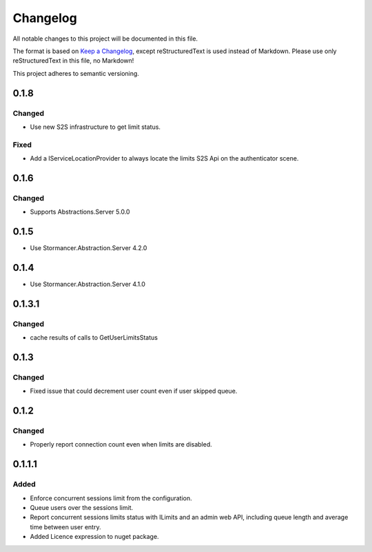 ﻿=========
Changelog
=========

All notable changes to this project will be documented in this file.

The format is based on `Keep a Changelog <https://keepachangelog.com/en/1.0.0/>`_, except reStructuredText is used instead of Markdown.
Please use only reStructuredText in this file, no Markdown!

This project adheres to semantic versioning.

0.1.8
-----
Changed
*******
- Use new S2S infrastructure to get limit status.
Fixed
*****
- Add a IServiceLocationProvider to always locate the limits S2S Api on the authenticator scene.

0.1.6
-----
Changed
*******
- Supports Abstractions.Server 5.0.0

0.1.5
-----
- Use Stormancer.Abstraction.Server 4.2.0
0.1.4
-----
- Use Stormancer.Abstraction.Server 4.1.0


0.1.3.1
-------
Changed
*******
- cache results of calls to GetUserLimitsStatus

0.1.3
-----
Changed
*******
- Fixed issue that could decrement user count even if user skipped queue.

0.1.2
-----
Changed
*******
- Properly report connection count even when limits are disabled.

0.1.1.1
-------
Added
*****
- Enforce concurrent sessions limit from the configuration.
- Queue users over the sessions limit.
- Report concurrent sessions limits status with ILimits and an admin web API, including queue length and average time between user entry.
- Added Licence expression to nuget package.

